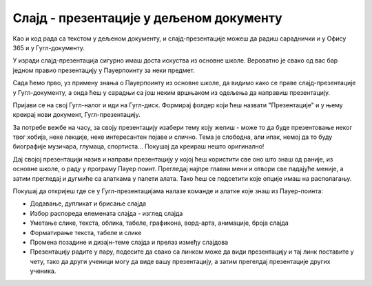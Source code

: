 Слајд - презентације у дељеном документу
========================================


Као и код рада са текстом у дељеном документу, и слајд-презентације можеш да радиш сараднички и у Офису 365 и у Гугл-документу.

У изради слајд-презентација сигурно имаш доста искуства из основне школе. Вероватно је свако од вас бар једном правио презентацију у Пауерпоинту за неки предмет. 

Сада ћемо прво, уз примену знања о Пауерпоинту из основне школе, да видимо како се праве слајд-презентације у Гугл-документу, а онда ћеш у сарадњи са још неким вршњаком из одељења да направиш презентацију.

.. ytpopup:: UzCy4AcyzYg
    :width: 735
    :height: 415
    :align: center  


Пријави се на свој Гугл-налог и иди на Гугл-диск. Формирај фолдер који ћеш назвати "Презентације" и у њему креирај нови документ, Гугл-презентацију.


.. image:: ../../_images/w7_guglprez1.png
   :width: 200px   
   :align: center

За потребе вежбе на часу, за своју презентацију изабери тему коју желиш - може то да буде презентовање неког твог хобија, неке лекције, неке интересантен појаве и слично. Тема је слободна, али ипак, немој да то буду биографије музичара, глумаца, спортиста... Покушај да креираш нешто оригинално!

Дај својој презентацији назив и направи  презентацију у којој ћеш користити све оно што знаш од раније, из основне школе, о раду у програму Пауер поинт. Прегледај најпре главни мени и отвори све падајуће меније, а затим прегледај и дугмиће са алаткама у палети алата. Тако ћеш се подсетити које опције имаш на располагању.


.. image:: ../../_images/w7_guglprezmeni.png
   :width: 720px   
   :align: center

Покушај да откријеш где се у Гугл-презентацијама налазе команде и алатке које знаш из Пауер-поинта:

- Додавање, дупликат и брисање слајда

- Избор распореда елемената слајда - изглед слајда

- Уметање слике, текста, облика, табеле, графикона, ворд-арта, анимације, броја слајда

- Форматирање текста, табеле и слике

- Промена позадине и дизајн-теме слајда и прелаз између слајдова

- Презентацију радите у пару, подесите да свако са линком може да види презентацију и тај линк поставите у чету, тако да други ученици могу да виде вашу презентацију, а затим прегелдај презентације других ученика.



.. image:: ../../_images/w7_deljenje.png
   :width: 300px   
   :align: center